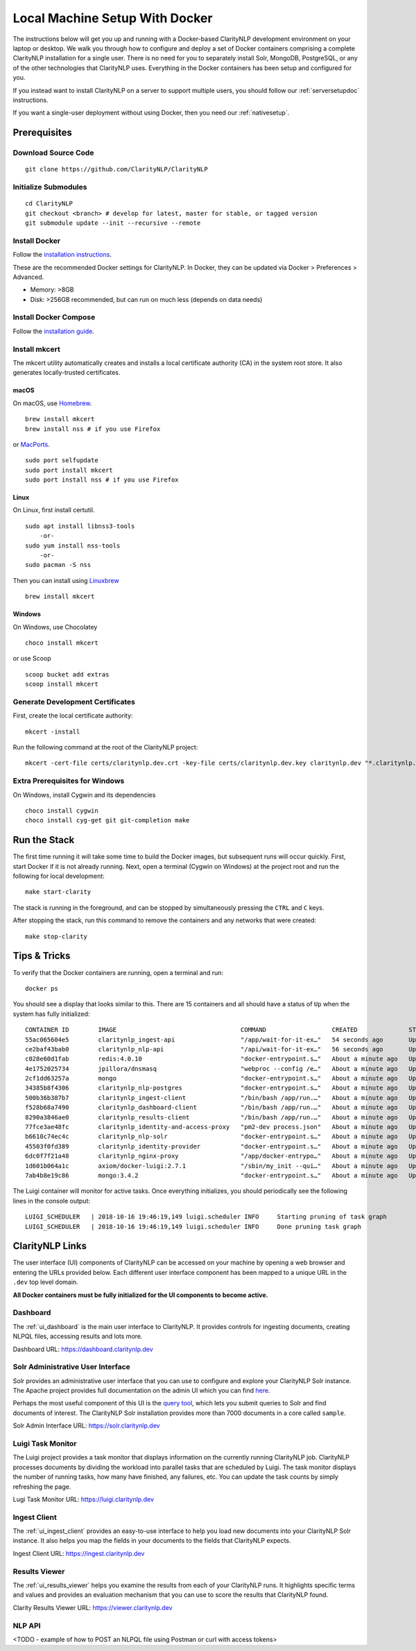 Local Machine Setup With Docker
===============================
  
The instructions below will get you up and running with a Docker-based
ClarityNLP development environment on your laptop or desktop. We walk you
through how to configure and deploy a set of Docker containers comprising a
complete ClarityNLP installation for a single user. There is no need for you to
separately install Solr, MongoDB, PostgreSQL, or any of the other technologies
that ClarityNLP uses. Everything in the Docker containers has been setup and
configured for you.

If you instead want to install ClarityNLP on a server to support multiple
users, you should follow our :ref:`serversetupdoc` instructions.

If you want a single-user deployment without using Docker, then you need our
:ref:`nativesetup`.


Prerequisites
-------------

Download Source Code
~~~~~~~~~~~~~~~~~~~~
::

  git clone https://github.com/ClarityNLP/ClarityNLP

Initialize Submodules
~~~~~~~~~~~~~~~~~~~~~
::

  cd ClarityNLP
  git checkout <branch> # develop for latest, master for stable, or tagged version
  git submodule update --init --recursive --remote

Install Docker
~~~~~~~~~~~~~~

Follow the `installation instructions <https://docs.docker.com/install/#supported-platforms>`_.

These are the recommended Docker settings for ClarityNLP. In Docker, they can
be updated via Docker > Preferences > Advanced.

* Memory: >8GB
* Disk: >256GB recommended, but can run on much less (depends on data needs)

Install Docker Compose
~~~~~~~~~~~~~~~~~~~~~~
Follow the `installation guide <https://docs.docker.com/compose/install/>`_.

Install mkcert
~~~~~~~~~~~~~~
The mkcert utility automatically creates and installs a local certificate
authority (CA) in the system root store. It also generates locally-trusted
certificates.

macOS
"""""

On macOS, use `Homebrew <https://brew.sh/>`_. ::

  brew install mkcert
  brew install nss # if you use Firefox

or `MacPorts <https://www.macports.org/>`_. ::

  sudo port selfupdate
  sudo port install mkcert
  sudo port install nss # if you use Firefox

Linux
"""""

On Linux, first install certutil. ::

  sudo apt install libnss3-tools
      -or-
  sudo yum install nss-tools
      -or-
  sudo pacman -S nss

Then you can install using `Linuxbrew <https://docs.brew.sh/Homebrew-on-Linux>`_ ::

  brew install mkcert

Windows
"""""""

On Windows, use Chocolatey ::

  choco install mkcert

or use Scoop ::

  scoop bucket add extras
  scoop install mkcert

Generate Development Certificates
~~~~~~~~~~~~~~~~~~~~~~~~~~~~~~~~~
First, create the local certificate authority:
::

  mkcert -install

Run the following command at the root of the ClarityNLP project: ::

  mkcert -cert-file certs/claritynlp.dev.crt -key-file certs/claritynlp.dev.key claritynlp.dev "*.claritynlp.dev"

Extra Prerequisites for Windows
~~~~~~~~~~~~~~~~~~~~~~~~~~~~~~~

On Windows, install Cygwin and its dependencies ::

  choco install cygwin
  choco install cyg-get git git-completion make

Run the Stack
-------------

The first time running it will take some time to build the Docker images, but
subsequent runs will occur quickly. First, start Docker if it is not already
running. Next, open a terminal (Cygwin on Windows) at the project root and run
the following for local development:
::

  make start-clarity

The stack is running in the foreground, and can be stopped by simultaneously
pressing the ``CTRL`` and ``C`` keys.

After stopping the stack, run this command to remove the containers and
any networks that were created:
::

  make stop-clarity

Tips & Tricks
-------------

To verify that the Docker containers are running, open a terminal and run:
::

  docker ps

You should see a display that looks similar to this. There are 15 containers
and all should have a status of ``Up`` when the system has fully initialized:
::
   CONTAINER ID        IMAGE                                  COMMAND                  CREATED              STATUS              PORTS                                      NAMES
   55ac065604e5        claritynlp_ingest-api                  "/app/wait-for-it-ex…"   54 seconds ago       Up 24 seconds       1337/tcp                                   INGEST_API
   ce2baf43bab0        claritynlp_nlp-api                     "/api/wait-for-it-ex…"   56 seconds ago       Up 54 seconds       5000/tcp                                   NLP_API
   c028e60d1fab        redis:4.0.10                           "docker-entrypoint.s…"   About a minute ago   Up 56 seconds       6379/tcp                                   REDIS
   4e1752025734        jpillora/dnsmasq                       "webproc --config /e…"   About a minute ago   Up 56 seconds       0.0.0.0:53->53/udp                         DNSMASQ
   2cf1dd63257a        mongo                                  "docker-entrypoint.s…"   About a minute ago   Up 55 seconds       27017/tcp                                  NLP_MONGO
   34385b8f4306        claritynlp_nlp-postgres                "docker-entrypoint.s…"   About a minute ago   Up 56 seconds       5432/tcp                                   NLP_POSTGRES
   500b36b387b7        claritynlp_ingest-client               "/bin/bash /app/run.…"   About a minute ago   Up 56 seconds       3000/tcp, 35729/tcp                        INGEST_CLIENT
   f528b68a7490        claritynlp_dashboard-client            "/bin/bash /app/run.…"   About a minute ago   Up 56 seconds       3000/tcp, 35729/tcp                        DASHBOARD_CLIENT
   8290a3846ae0        claritynlp_results-client              "/bin/bash /app/run.…"   About a minute ago   Up 56 seconds       3000/tcp, 35729/tcp                        RESULTS_CLIENT
   77fce3ae48fc        claritynlp_identity-and-access-proxy   "pm2-dev process.json"   About a minute ago   Up 57 seconds       6010/tcp                                   IDENTITY_AND_ACCESS_PROXY
   b6610c74ec4c        claritynlp_nlp-solr                    "docker-entrypoint.s…"   About a minute ago   Up 56 seconds       8983/tcp                                   NLP_SOLR
   45503f0fd389        claritynlp_identity-provider           "docker-entrypoint.s…"   About a minute ago   Up 57 seconds       5000/tcp                                   IDENTITY_PROVIDER
   6dc0f7f21a48        claritynlp_nginx-proxy                 "/app/docker-entrypo…"   About a minute ago   Up 56 seconds       0.0.0.0:80->80/tcp, 0.0.0.0:443->443/tcp   NGINX_PROXY
   1d601b064a1c        axiom/docker-luigi:2.7.1               "/sbin/my_init --qui…"   About a minute ago   Up 57 seconds       8082/tcp                                   LUIGI_SCHEDULER
   7ab4b8e19c86        mongo:3.4.2                            "docker-entrypoint.s…"   About a minute ago   Up 58 seconds       27017/tcp                                  INGEST_MONGO
  
The Luigi container will monitor for active tasks. Once everything initializes,
you should periodically see the following lines in the console output:
::
   
  LUIGI_SCHEDULER   | 2018-10-16 19:46:19,149 luigi.scheduler INFO     Starting pruning of task graph
  LUIGI_SCHEDULER   | 2018-10-16 19:46:19,149 luigi.scheduler INFO     Done pruning task graph


ClarityNLP Links
----------------

The user interface (UI) components of ClarityNLP can be accessed on your
machine by opening a web browser and entering the URLs provided below. Each
different user interface component has been mapped to a unique URL in the
``.dev`` top level domain.

**All Docker containers must be fully initialized for the UI components to**
**become active.**

Dashboard
~~~~~~~~~

The :ref:`ui_dashboard` is the main user interface to ClarityNLP. It provides
controls for ingesting documents, creating NLPQL files, accessing results and
lots more.

Dashboard URL: https://dashboard.claritynlp.dev


Solr Administrative User Interface
~~~~~~~~~~~~~~~~~~~~~~~~~~~~~~~~~~

Solr provides an administrative user interface that you can use to configure
and explore your ClarityNLP Solr instance. The Apache project provides full
documentation on the admin UI which you can find
`here <https://lucene.apache.org/solr/guide/6_6/using-the-solr-administration-user-interface.html>`_.

Perhaps the most useful component of this UI is the
`query tool <https://lucene.apache.org/solr/guide/6_6/query-screen.html#query-screen>`_,
which lets you submit queries to Solr and find documents of interest. The
ClarityNLP Solr installation provides more than 7000 documents in a core called
``sample``.

Solr Admin Interface URL: https://solr.claritynlp.dev


Luigi Task Monitor
~~~~~~~~~~~~~~~~~~

The Luigi project provides a task monitor that displays information on
the currently running ClarityNLP job. ClarityNLP processes documents by dividing
the workload into parallel tasks that are scheduled by Luigi. The task
monitor displays the number of running tasks, how many have finished, any
failures, etc. You can update the task counts by simply refreshing the page.

Lugi Task Monitor URL: https://luigi.claritynlp.dev


Ingest Client
~~~~~~~~~~~~~

The :ref:`ui_ingest_client` provides an easy-to-use interface to help you load new
documents into your ClarityNLP Solr instance. It also helps you map the fields
in your documents to the fields that ClarityNLP expects.

Ingest Client URL: https://ingest.claritynlp.dev


Results Viewer
~~~~~~~~~~~~~~

The :ref:`ui_results_viewer` helps you examine the results from each of your
ClarityNLP runs. It highlights specific terms and values and provides an
evaluation mechanism that you can use to score the results that ClarityNLP
found.

Clarity Results Viewer URL: https://viewer.claritynlp.dev


NLP API
~~~~~~~

<TODO - example of how to POST an NLPQL file using Postman or curl with access tokens>

.. * ClarityNLP API --> https://api.claritynlp.dev
